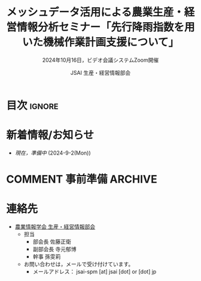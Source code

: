 #+TITLE: メッシュデータ活用による農業生産・経営情報分析セミナー「先行降雨指数を用いた機械作業計画支援について」
#+SUBTITLE: 2024年10月16日，ビデオ会議システムZoom開催
#+AUTHOR: JSAI 生産・経営情報部会
#+Revised: Time-stamp: <2024-09-02 17:03:26 masaei>
* Export Configuration                                     :noexport:ARCHIVE:
#+STARTUP: content indent hideblocks shrink
#+LANGUAGE: ja
#+OPTIONS: toc:nil num:t H:4 ^:nil
#+OPTIONS: html-style:nil
#+HTML_HEAD: <link rel="stylesheet" type="text/css" href="css/style_spm.css"/>
* 目次                                                               :ignore:
:PROPERTIES:
:CUSTOM_ID: toc
:END:
#+TOC: headlines 3

* 新着情報/お知らせ
:PROPERTIES:
:CUSTOM_ID: news
:UNNUMBERED: t
:END:
- /現在，準備中/ (2024-9-2(Mon))
# - 2024.9.16からセミナーの申し込み受付を開始する予定です。 /参加申し込みの期限は10月11日(金)です。/ 
# - 不明点があれば[[#renraku-saki][連絡先]]のメールアドレスまでお問い合わせください。([at]は@，[dot]は. へ変換してください。)
  
* COMMENT セミナー案内
:PROPERTIES:
:CUSTOM_ID: information
:END:
** 概要
:PROPERTIES:
:UNNUMBERED: t
:CUSTOM_ID: outline
:END:

1) 内容
   - 本セミナーでは，について学びます。
2) 対象
   - 農業情報学会会員のうち
     + メッシュ気象データの農業利用に興味がある初心者〜中級者レベルの方
3) 参加者が当日準備するもの
   - とくになし
4) 日時
   - 2024年10月16日(水)，13時30分〜15時00分
5) 場所
   - ビデオ会議システム Zoom
6) タイトル
   - 「先行降雨指数を用いた機械作業計画支援について」
7) 講師
   - 小南靖弘 氏（農研機構北海道農業研究センター）
8) 参加費
   - 無料
9) 主催
   - 農業情報学会 生産・経営情報部会
10) 共催
    - 農業情報学会 リモートセンシング部会
** 講師プロフィール
:PROPERTIES:
:UNNUMBERED: t
:CUSTOM_ID: profile
:END:
- 小南靖弘
  + 活動経歴など
    https://researchmap.jp/read0006062

* COMMENT 事前準備                                                  :ARCHIVE:
:PROPERTIES:
:CUSTOM_ID: preparation
:END:
- セミナーでは講師の説明を聴きながら参加者ご自身で実際にプログラムを実行してもらいますので，参加者は事前の準備をお願いします。なお，プログラム言語Pythonは，QGISにバンドルされているものを利用できますので，Python単体のインストールは不要です。
** 当日の資料について
:PROPERTIES:
:UNNUMBERED: t
:CUSTOM_ID: teaching-materials
:END:
- プレゼン資料の一部を以下で公開いたします。

** COMMENT QGISについて
:PROPERTIES:
:UNNUMBERED: t
:CUSTOM_ID: qgis
:END:
- インストールは，以下のページ等を参考にご自身の環境にあったQGISをインストールしてください。
  + 「自分の環境にあったQGISのダウンロード」 https://qgis.org/ja/site/forusers/download.html
** COMMENT テキストエディタについて
:PROPERTIES:
:UNNUMBERED: t
:CUSTOM_ID: text-editor
:END:
- テキストエディタは，Pythonコードを編集するために用いますので，インデント機能のあるものを推奨します。なお 講師は Visual Studio Code を使用して説明します。
  + Visual Studio Code https://azure.microsoft.com/ja-jp/products/visual-studio-code
    - あわせて拡張機能「Python extension for Visual Studio Code」もインストールしておくとよりプログラミングしやすくなります。
    - (参考)「Visual Studio Codeのインストール」 https://www.python.jp/python_vscode/windows/setup/install_vscode.html
  + その他のエディタ： それ以外に Jupyter Notebook，Notepad++，Emacs などなどお気に入りがあれば何でもかまいません。

* COMMENT 当日のタイムテーブル
:PROPERTIES:
:CUSTOM_ID: time-table
:END:
- 10月16日(水)，13:15開場，研究会13:30〜15:00
- 座長： 寺元郁博（農研機構農業情報研究センター）
|----------+----------+-------------------------------------------------------------+------|
| 開始時刻 | 内容     | 担当                                                        | 時間 |
|----------+----------+-------------------------------------------------------------+------|
|    13:30 | 開会     | 生産・経営情報部会：佐藤正衛（農研機構北海道農業研究センター） | 5分  |
|    13:35 | 発表     | 小南靖弘（農研機構北海道農業研究センター）                    | 60分 |
|    14:35 | 質疑応答 | 参加者                                                      | 20分 |
|    14:55 | 閉会     | リモートセンシング部会：清水庸（高崎健康福祉大学）            | 5分  |
|----------+----------+-------------------------------------------------------------+------|

* COMMENT 当日の開催要領
:PROPERTIES:
:CUSTOM_ID: event-details
:END:
** Zoomミーティングへの参加方法
:PROPERTIES:
:UNNUMBERED: t
:CUSTOM_ID: zoom-meeting
:END:
- *Zoomミーティングのアドレスとパスワードは，参加申込み時に登録されたメールアドレスへ送信します。* (10月14日の予定)
- ミーティングへ参加するときのお名前は「氏名（所属）」としてください。
** COMMENT ハンズオン：配付資料等                                  :ARCHIVE:
:PROPERTIES:
:UNNUMBERED: t
:CUSTOM_ID: hands-on-materials
:END:
- 当日の教材(プレゼン資料，使用プログラムコード，データ等)
  - https://jsai-spm.github.io/2023-10-25-qgis_plugin-announce/
- 演習の題材は最適経路問題です。経路探索アルゴリズムをプラグインとして実装し，実際の地図データに適用します。
** COMMENT 研究発表：研究事例①                                    :ARCHIVE:
:PROPERTIES:
:UNNUMBERED: t
:CUSTOM_ID: research-1
:END:
- 発表者・タイトル：
  - 西村和志「QGISカスタマイズによる農業生産工程管理アプリケーションの開発」
- 関連成果物リンク
  1) 論文：Development of QAgriSupport, a GIS-based Agricultural Production Process Management System, and Foregis, a Mobile Application
     - https://www.jircas.go.jp/ja/publication/jarq/2021s15
  2) 技術紹介パンフレット：水田飼料作を基盤とする資源循環型牛乳・牛肉生産の手引き（収穫調製流通編）
     - https://www.naro.go.jp/publicity_report/publication/pamphlet/tech-pamph/134762.html
  3) QAgrisupport/Foregis公開ページ
     - https://github.com/KazushiNishimura/QAgriSupport
** COMMENT 研究発表：研究事例②                                    :ARCHIVE:
:PROPERTIES:
:UNNUMBERED: t
:CUSTOM_ID: research-2
:END:
- 発表者・タイトル：
  - 孫雯莉「pyQGISによる農業用ドローン作業計画支援システムの開発」
- 関連成果物リンク
  1) 論文：マルチコプタによる防除作業の作業計画支援システムの開発
     - https://doi.org/10.3173/air.32.66
  2) 開発プログラムADWS（QGISのPythonプラグイン）のお問い合わせは，農研機構職務作成プログラム利用のお問い合わせフォームからお願いします。
     - https://www.naro.go.jp/collab/program/index.html


* 連絡先
:PROPERTIES:
:UNNUMBERED: t
:CUSTOM_ID: renraku-saki
:END:
- [[https://www.jsai.or.jp/%E9%83%A8%E4%BC%9A%E6%B4%BB%E5%8B%95/%E7%94%9F%E7%94%A3%E7%B5%8C%E5%96%B6%E6%83%85%E5%A0%B1%E9%83%A8%E4%BC%9A][農業情報学会 生産・経営情報部会]]
  - 担当
    - 部会長 佐藤正衛
    - 副部会長 寺元郁博
    - 幹事 孫雯莉
  - お問い合わせは，メールで受け付けています。
    - メールアドレス： jsai-spm [at] jsai [dot] or [dot] jp

# Local Variables:
# org-html-validation-link: nil
# End:
